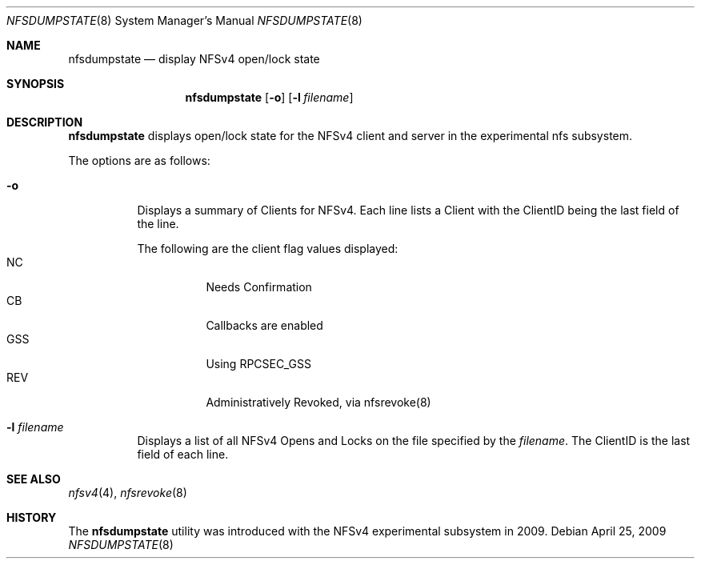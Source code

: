 .\" Copyright (c) 2009 Rick Macklem, University of Guelph
.\" All rights reserved.
.\"
.\" Redistribution and use in source and binary forms, with or without
.\" modification, are permitted provided that the following conditions
.\" are met:
.\" 1. Redistributions of source code must retain the above copyright
.\"    notice, this list of conditions and the following disclaimer.
.\" 2. Redistributions in binary form must reproduce the above copyright
.\"    notice, this list of conditions and the following disclaimer in the
.\"    documentation and/or other materials provided with the distribution.
.\"
.\" THIS SOFTWARE IS PROVIDED BY THE AUTHOR AND CONTRIBUTORS ``AS IS'' AND
.\" ANY EXPRESS OR IMPLIED WARRANTIES, INCLUDING, BUT NOT LIMITED TO, THE
.\" IMPLIED WARRANTIES OF MERCHANTABILITY AND FITNESS FOR A PARTICULAR PURPOSE
.\" ARE DISCLAIMED.  IN NO EVENT SHALL THE AUTHOR OR CONTRIBUTORS BE LIABLE
.\" FOR ANY DIRECT, INDIRECT, INCIDENTAL, SPECIAL, EXEMPLARY, OR CONSEQUENTIAL
.\" DAMAGES (INCLUDING, BUT NOT LIMITED TO, PROCUREMENT OF SUBSTITUTE GOODS
.\" OR SERVICES; LOSS OF USE, DATA, OR PROFITS; OR BUSINESS INTERRUPTION)
.\" HOWEVER CAUSED AND ON ANY THEORY OF LIABILITY, WHETHER IN CONTRACT, STRICT
.\" LIABILITY, OR TORT (INCLUDING NEGLIGENCE OR OTHERWISE) ARISING IN ANY WAY
.\" OUT OF THE USE OF THIS SOFTWARE, EVEN IF ADVISED OF THE POSSIBILITY OF
.\" SUCH DAMAGE.
.\"
.\" $FreeBSD: release/10.4.0/usr.sbin/nfsdumpstate/nfsdumpstate.8 208913 2010-06-08 16:48:49Z uqs $
.\"
.Dd April 25, 2009
.Dt NFSDUMPSTATE 8
.Os
.Sh NAME
.Nm nfsdumpstate
.Nd display
.Tn NFSv4
open/lock state
.Sh SYNOPSIS
.Nm nfsdumpstate
.Op Fl o
.Op Fl l Ar filename
.Sh DESCRIPTION
.Nm
displays open/lock state for the
.Tn NFSv4
client and server in the experimental nfs subsystem.
.Pp
The options are as follows:
.Bl -tag -width Ds
.It Fl o
Displays a summary of Clients for NFSv4. Each line lists a Client with
the ClientID being the last field of the line.
.Pp
The following are the client flag values displayed:
.Bl -tag -compact -offset 2n -width MMMM
.It NC
Needs Confirmation
.It CB
Callbacks are enabled
.It GSS
Using RPCSEC_GSS
.It REV
Administratively Revoked, via nfsrevoke(8)
.El
.It Fl l Ar filename
Displays a list of all NFSv4 Opens and Locks on the file specified by
the
.Ar filename .
The ClientID is the last field of each line.
.El
.Sh SEE ALSO
.Xr nfsv4 4 ,
.Xr nfsrevoke 8
.Sh HISTORY
The
.Nm
utility was introduced with the NFSv4 experimental subsystem in 2009.
